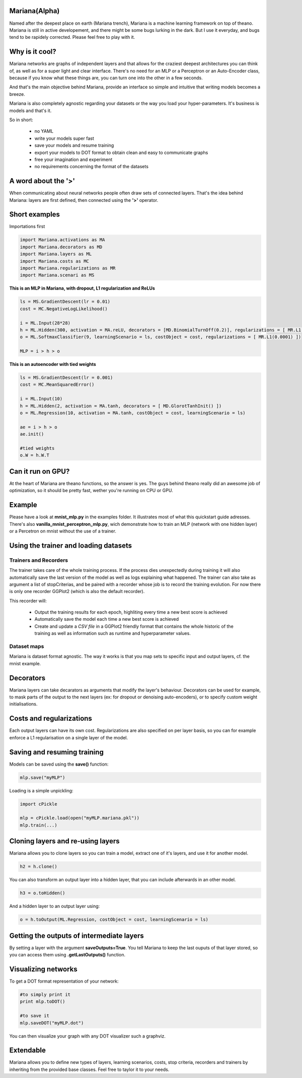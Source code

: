 
Mariana(Alpha)
==============

Named after the deepest place on earth (Mariana trench), Mariana is a machine learning framework on top of theano.
Mariana is still in active developement, and there might be some bugs lurking in the dark. But I use it everyday, and bugs
tend to be rapidely corrected. Please feel free to play with it.

Why is it cool?
===============

Mariana networks are graphs of independent layers and that allows for the craziest deepest architectures 
you can think of, as well as for a super light and clear interface.
There's no need for an MLP or a Perceptron or an Auto-Encoder class,
because if you know what these things are, you can turn one into the other in a few seconds.

And that's the main objective behind Mariana, provide an interface so simple and intuitive that writing models
becomes a breeze.

Mariana is also completely agnostic regarding your datasets or the way you load your hyper-parameters. It's business is models and that's it.

So in short:
  
  * no YAML
  * write your models super fast
  * save your models and resume training
  * export your models to DOT format to obtain clean and easy to communicate graphs
  * free your imagination and experiment
  * no requirements concerning the format of the datasets

A word about the **'>'**
======================

When communicating about neural networks people often draw sets of connected layers. That's the idea behind Mariana: layers are first defined, then connected using the **'>'** operator. 

Short examples
===============

Importations first

.. code:: python

	import Mariana.activations as MA
	import Mariana.decorators as MD
	import Mariana.layers as ML
	import Mariana.costs as MC
	import Mariana.regularizations as MR
	import Mariana.scenari as MS

**This is an MLP in Mariana, with dropout, L1 regularization and ReLUs**

.. code:: python

	ls = MS.GradientDescent(lr = 0.01)
	cost = MC.NegativeLogLikelihood()
	
	i = ML.Input(28*28)
	h = ML.Hidden(300, activation = MA.reLU, decorators = [MD.BinomialTurnOff(0.2)], regularizations = [ MR.L1(0.0001) ])
	o = ML.SoftmaxClassifier(9, learningScenario = ls, costObject = cost, regularizations = [ MR.L1(0.0001) ])
	
	MLP = i > h > o

**This is an autoencoder with tied weights**

.. code:: python

	ls = MS.GradientDescent(lr = 0.001)
	cost = MC.MeanSquaredError()
	
	i = ML.Input(10)
	h = ML.Hidden(2, activation = MA.tanh, decorators = [ MD.GlorotTanhInit() ])
	o = ML.Regression(10, activation = MA.tanh, costObject = cost, learningScenario = ls)
	
	ae = i > h > o
	ae.init()
	
	#tied weights
	o.W = h.W.T

Can it run on GPU?
==================

At the heart of Mariana are theano functions, so the answer is yes. The guys behind theano really did an awesome
job of optimization, so it should be pretty fast, wether you're running on CPU or GPU.

Example
=======

Please have a look at **mnist_mlp.py** in the examples folder. It illustrates most of what this quickstart guide adresses.
There's also **vanilla_mnist_perceptron_mlp.py**, wich demonstrate how to train an MLP (network with one hidden layer) or a Percetron on mnist
without the use of a trainer.

Using the trainer and loading datasets
========================================

Trainers and Recorders
----------------------

The trainer takes care of the whole training process. If the process dies unexpectedly during training it will also automatically save the last version of the model as well as logs explaining what happened. The trainer can also take as argument a list of stopCriterias, and be
paired with a recorder whose job is to record the training evolution.
For now there is only one recorder GGPlot2 (which is also the default recorder).

This recorder will:

	* Output the training results for each epoch, highliting every time a new best score is achieved
	* Automatically save the model each time a new best score is achieved
	* Create and update a *CSV file* in a GGPlot2 friendly format that contains the whole historic of the training as well as information such as runtime and hyperparameter values.

Dataset maps
------------

Mariana is dataset format agnostic. The way it works is that you map sets to specific input and output layers, cf. the mnist example.

Decorators
==========

Mariana layers can take decarators as arguments that modify the layer's behaviour. Decorators can be used for example, to mask parts of the output to the next layers (ex: for dropout or denoising auto-encoders),
or to specify custom weight initialisations.

Costs and regularizations
=========================

Each output layers can have its own cost. Regularizations are also specified on per layer basis, so you can for example enforce a L1 regularisation on a single layer of the model.

Saving and resuming training
============================

Models can be saved using the **save()** function:

.. code:: python

  mlp.save("myMLP")

Loading is a simple unpickling:

.. code:: python

  import cPickle
  
  mlp = cPickle.load(open("myMLP.mariana.pkl"))
  mlp.train(...)

Cloning layers and re-using layers
===================================

Mariana allows you to clone layers so you can train a model, extract one of it's layers, and use it for another model.

.. code:: python

  h2 = h.clone()

You can also transform an output layer into a hidden layer, that you can include afterwards in an other model.

.. code:: python

  h3 = o.toHidden()

And a hidden layer to an output layer using:

.. code:: python

  o = h.toOutput(ML.Regression, costObject = cost, learningScenario = ls)

Getting the outputs of intermediate layers
==========================================

By setting a layer with the argument **saveOutputs=True**. You tell Mariana to keep the last ouputs of that layer stored, so you can access them using **.getLastOutputs()** function.

Visualizing networks
====================

To get a DOT format representation of your network:

.. code:: python
  
  #to simply print it
  print mlp.toDOT()

  #to save it
  mlp.saveDOT("myMLP.dot")

You can then visualize your graph with any DOT visualizer such a graphviz.

Extendable
============

Mariana allows you to define new types of layers, learning scenarios, costs, stop criteria, recorders and trainers by inheriting from the provided base classes. Feel free to taylor it to your needs.
